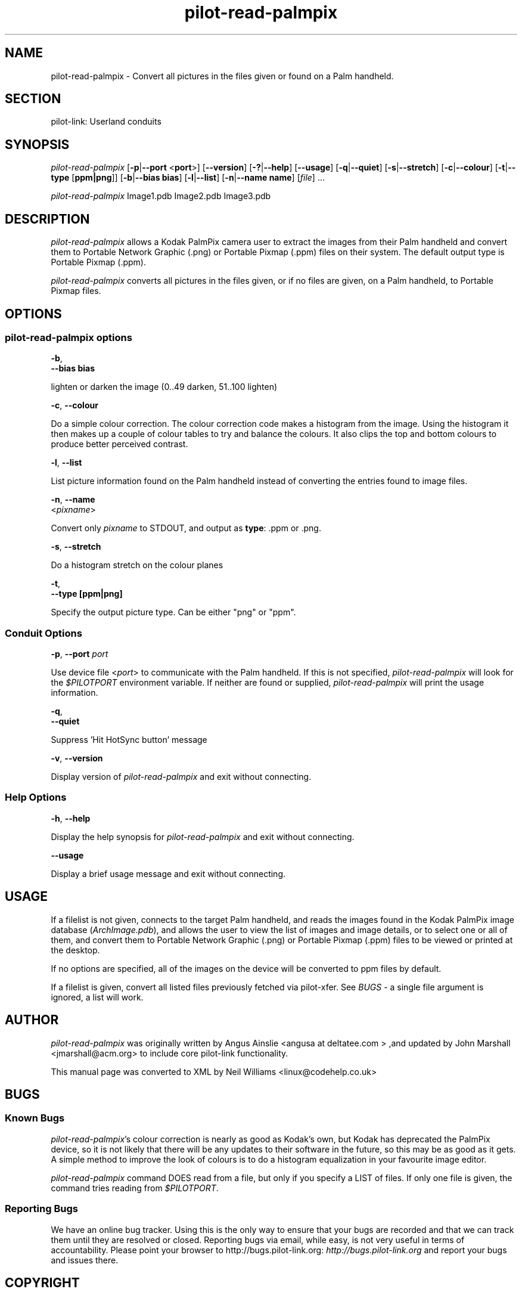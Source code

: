 .\"Generated by db2man.xsl. Don't modify this, modify the source.
.de Sh \" Subsection
.br
.if t .Sp
.ne 5
.PP
\fB\\$1\fR
.PP
..
.de Sp \" Vertical space (when we can't use .PP)
.if t .sp .5v
.if n .sp
..
.de Ip \" List item
.br
.ie \\n(.$>=3 .ne \\$3
.el .ne 3
.IP "\\$1" \\$2
..
.TH "pilot-read-palmpix" 1 "Copyright 1996-2007 FSF" "0.12.4" "PILOT-LINK"
.SH NAME
pilot-read-palmpix \- Convert all pictures in the files given or found on a Palm handheld.
.SH "SECTION"

.PP
pilot\-link: Userland conduits

.SH "SYNOPSIS"

.PP
 \fIpilot\-read\-palmpix\fR [\fB\-p\fR|\fB\-\-port\fR <\fBport\fR>] [\fB\-\-version\fR] [\fB\-?\fR|\fB\-\-help\fR] [\fB\-\-usage\fR] [\fB\-q\fR|\fB\-\-quiet\fR] [\fB\-s\fR|\fB\-\-stretch\fR] [\fB\-c\fR|\fB\-\-colour\fR] [\fB\-t\fR|\fB\-\-type\fR [\fBppm|png\fR]] [\fB\-b\fR|\fB\-\-bias\fR  \fBbias\fR] [\fB\-l\fR|\fB\-\-list\fR] [\fB\-n\fR|\fB\-\-name\fR  \fBname\fR] [\fIfile\fR] \&.\&.\&.

.PP
 \fIpilot\-read\-palmpix\fR Image1\&.pdb Image2\&.pdb Image3\&.pdb

.SH "DESCRIPTION"

.PP
 \fIpilot\-read\-palmpix\fR allows a Kodak PalmPix camera user to extract the images from their Palm handheld and convert them to Portable Network Graphic (\&.png) or Portable Pixmap (\&.ppm) files on their system\&. The default output type is Portable Pixmap (\&.ppm)\&.

.PP
 \fIpilot\-read\-palmpix\fR converts all pictures in the files given, or if no files are given, on a Palm handheld, to Portable Pixmap files\&.

.SH "OPTIONS"

.SS "pilot-read-palmpix options"

                        \fB\-b\fR,
                        \fB\-\-bias\fR \fBbias\fR
                    
.PP
lighten or darken the image (0\&.\&.49 darken, 51\&.\&.100 lighten)

                        \fB\-c\fR, \fB\-\-colour\fR
                    
.PP
Do a simple colour correction\&. The colour correction code makes a histogram from the image\&. Using the histogram it then makes up a couple of colour tables to try and balance the colours\&. It also clips the top and bottom colours to produce better perceived contrast\&.

                        \fB\-l\fR, \fB\-\-list\fR
                    
.PP
List picture information found on the Palm handheld instead of converting the entries found to image files\&.

                        \fB\-n\fR, \fB\-\-name\fR
                        <\fIpixname\fR>
                    
.PP
Convert only \fIpixname\fR to STDOUT, and output as \fBtype\fR: \&.ppm or \&.png\&.

                        \fB\-s\fR, \fB\-\-stretch\fR
                    
.PP
Do a histogram stretch on the colour planes

                        \fB\-t\fR,
                        \fB\-\-type\fR \fB[ppm|png]\fR
                    
.PP
Specify the output picture type\&. Can be either "png" or "ppm"\&.

.SS "Conduit Options"

                        \fB\-p\fR, \fB\-\-port\fR \fIport\fR
                    
.PP
Use device file <\fIport\fR> to communicate with the Palm handheld\&. If this is not specified, \fIpilot\-read\-palmpix\fR will look for the \fI $PILOTPORT \fR environment variable\&. If neither are found or supplied, \fIpilot\-read\-palmpix\fR will print the usage information\&.

                        \fB\-q\fR, 
                        \fB\-\-quiet\fR
                    
.PP
Suppress 'Hit HotSync button' message

                        \fB\-v\fR, \fB\-\-version\fR
                    
.PP
Display version of \fIpilot\-read\-palmpix\fR and exit without connecting\&.

.SS "Help Options"

                        \fB\-h\fR, \fB\-\-help\fR
                    
.PP
Display the help synopsis for \fIpilot\-read\-palmpix\fR and exit without connecting\&.

                        \fB\-\-usage\fR 
                    
.PP
Display a brief usage message and exit without connecting\&.

.SH "USAGE"

.PP
If a filelist is not given, connects to the target Palm handheld, and reads the images found in the Kodak PalmPix image database (\fIArchImage\&.pdb\fR), and allows the user to view the list of images and image details, or to select one or all of them, and convert them to Portable Network Graphic (\&.png) or Portable Pixmap (\&.ppm) files to be viewed or printed at the desktop\&.

.PP
If no options are specified, all of the images on the device will be converted to ppm files by default\&.

.PP
If a filelist is given, convert all listed files previously fetched via pilot\-xfer\&. See \fIBUGS\fR \- a single file argument is ignored, a list will work\&.

.SH "AUTHOR"

.PP
 \fIpilot\-read\-palmpix \fR was originally written by Angus Ainslie <angusa at deltatee\&.com > ,and updated by John Marshall <jmarshall@acm\&.org> to include core pilot\-link functionality\&.

.PP
This manual page was converted to XML by Neil Williams <linux@codehelp\&.co\&.uk> 

.SH "BUGS"

.SS "Known Bugs"

.PP
 \fIpilot\-read\-palmpix\fR's colour correction is nearly as good as Kodak's own, but Kodak has deprecated the PalmPix device, so it is not likely that there will be any updates to their software in the future, so this may be as good as it gets\&. A simple method to improve the look of colours is to do a histogram equalization in your favourite image editor\&.

.PP
 \fIpilot\-read\-palmpix\fR command DOES read from a file, but only if you specify a LIST of files\&. If only one file is given, the command tries reading from \fI$PILOTPORT\fR\&.

.SS "Reporting Bugs"

.PP
We have an online bug tracker\&. Using this is the only way to ensure that your bugs are recorded and that we can track them until they are resolved or closed\&. Reporting bugs via email, while easy, is not very useful in terms of accountability\&. Please point your browser to http://bugs\&.pilot\-link\&.org: \fIhttp://bugs.pilot-link.org\fR and report your bugs and issues there\&.

.SH "COPYRIGHT"

.PP
This program is free software; you can redistribute it and/or modify it under the terms of the GNU General Public License as published by the Free Software Foundation; either version 2 of the License, or (at your option) any later version\&.

.PP
This program is distributed in the hope that it will be useful, but WITHOUT ANY WARRANTY; without even the implied warranty of MERCHANTABILITY or FITNESS FOR A PARTICULAR PURPOSE\&. See the GNU General Public License for more details\&.

.PP
You should have received a copy of the GNU General Public License along with this program; if not, write to the Free Software Foundation, Inc\&., 51 Franklin St, Fifth Floor, Boston, MA 02110\-1301, USA\&.

.SH "SEE ALSO"

.PP
 \fIpilot\-link\fR(7)

